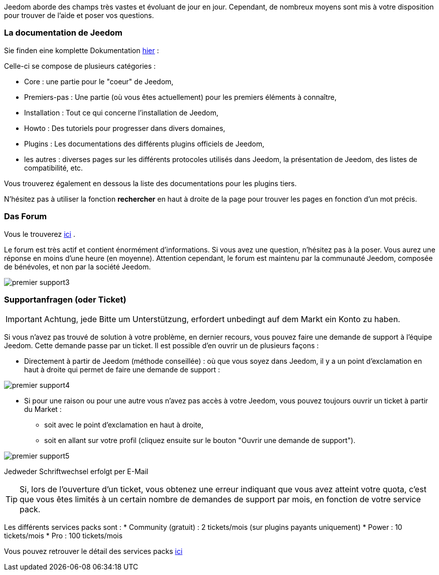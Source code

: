 Jeedom aborde des champs très vastes et évoluant de jour en jour. Cependant, de nombreux moyens sont mis à votre disposition pour trouver de l'aide et poser vos questions.

=== La documentation de Jeedom

Sie finden eine komplette Dokumentation link:https://jeedom.fr/doc[hier] :

Celle-ci se compose de plusieurs catégories : 

* Core : une partie pour le "coeur" de Jeedom,
* Premiers-pas : Une partie (où vous êtes actuellement) pour les premiers éléments à connaître,
* Installation : Tout ce qui concerne l'installation de Jeedom,
* Howto : Des tutoriels pour progresser dans divers domaines,
* Plugins : Les documentations des différents plugins officiels de Jeedom,
* les autres : diverses pages sur les différents protocoles utilisés dans Jeedom, la présentation de Jeedom, des listes de compatibilité, etc.

Vous trouverez également en dessous la liste des documentations pour les plugins tiers.

N'hésitez pas à utiliser la fonction *rechercher* en haut à droite de la page pour trouver les pages en fonction d'un mot précis.

=== Das Forum

Vous le trouverez link:https://jeedom.com/forum[ici] . 

Le forum est très actif et contient énormément d'informations. Si vous avez une question, n'hésitez pas à la poser. Vous aurez une réponse en moins d'une heure (en moyenne). Attention cependant, le forum est maintenu par la communauté Jeedom, composée de bénévoles, et non par la société Jeedom.

image::../images/premier-support3.png[]

=== Supportanfragen (oder Ticket)

[IMPORTANT]
Achtung, jede Bitte um Unterstützung, erfordert unbedingt auf dem Markt ein Konto zu haben. 

Si vous n'avez pas trouvé de solution à votre problème, en dernier recours, vous pouvez faire une demande de support à l'équipe Jeedom. Cette demande passe par un ticket. Il est possible d'en ouvrir un de plusieurs façons :

* Directement à partir de Jeedom (méthode conseillée) : où que vous soyez dans Jeedom, il y a un point d'exclamation en haut à droite qui permet de faire une demande de support :

image::../images/premier-support4.png[]

* Si pour une raison ou pour une autre vous n'avez pas accès à votre Jeedom, vous pouvez toujours ouvrir un ticket à partir du Market :
** soit avec le point d'exclamation en haut à droite, 
** soit en allant sur votre profil (cliquez ensuite sur le bouton "Ouvrir une demande de support").

image::../images/premier-support5.png[]

Jedweder Schriftwechsel erfolgt per E-Mail

[TIP]
Si, lors de l'ouverture d'un ticket, vous obtenez une erreur indiquant que vous avez atteint votre quota, c'est que vous êtes limités à un certain nombre de demandes de support par mois, en fonction de votre service pack.

Les différents services packs sont :
* Community (gratuit) : 2 tickets/mois (sur plugins payants uniquement)
* Power : 10 tickets/mois
* Pro : 100 tickets/mois

Vous pouvez retrouver le détail des services packs link:https://www.jeedom.com/site/fr/soft.html#obtenir[ici]